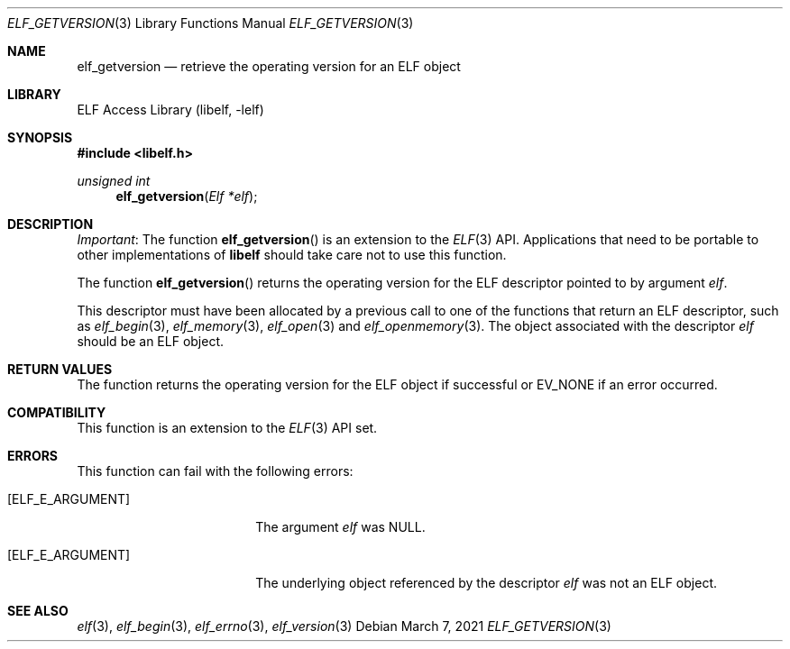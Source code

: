 .\" Copyright (c) 2021 Joseph Koshy.  All rights reserved.
.\"
.\" Redistribution and use in source and binary forms, with or without
.\" modification, are permitted provided that the following conditions
.\" are met:
.\" 1. Redistributions of source code must retain the above copyright
.\"    notice, this list of conditions and the following disclaimer.
.\" 2. Redistributions in binary form must reproduce the above copyright
.\"    notice, this list of conditions and the following disclaimer in the
.\"    documentation and/or other materials provided with the distribution.
.\"
.\" THIS SOFTWARE IS PROVIDED BY THE AUTHOR AND CONTRIBUTORS ``AS IS''
.\" AND ANY EXPRESS OR IMPLIED WARRANTIES, INCLUDING, BUT NOT LIMITED TO,
.\" THE IMPLIED WARRANTIES OF MERCHANTABILITY AND FITNESS FOR A PARTICULAR
.\" PURPOSE ARE DISCLAIMED.  IN NO EVENT SHALL THE AUTHOR OR CONTRIBUTORS
.\" BE LIABLE FOR ANY DIRECT, INDIRECT, INCIDENTAL, SPECIAL, EXEMPLARY,
.\" OR CONSEQUENTIAL DAMAGES (INCLUDING, BUT NOT LIMITED TO, PROCUREMENT OF
.\" SUBSTITUTE GOODS OR SERVICES; LOSS OF USE, DATA, OR PROFITS; OR BUSINESS
.\" INTERRUPTION) HOWEVER CAUSED AND ON ANY THEORY OF LIABILITY, WHETHER IN
.\" CONTRACT, STRICT LIABILITY, OR TORT (INCLUDING NEGLIGENCE OR OTHERWISE)
.\" ARISING IN ANY WAY OUT OF THE USE OF THIS SOFTWARE, EVEN IF ADVISED OF
.\" THE POSSIBILITY OF SUCH DAMAGE.
.\"
.\" $Id$
.\"
.Dd March 7, 2021
.Dt ELF_GETVERSION 3
.Os
.Sh NAME
.Nm elf_getversion
.Nd retrieve the operating version for an ELF object
.Sh LIBRARY
.Lb libelf
.Sh SYNOPSIS
.In libelf.h
.Ft unsigned int
.Fn elf_getversion "Elf *elf"
.Sh DESCRIPTION
.Em Important :
The function
.Fn elf_getversion
is an extension to the
.Xr ELF 3
API.
Applications that need to be portable to other implementations of
.Li libelf
should take care not to use this function.
.Pp
The function
.Fn elf_getversion
returns the operating version for the ELF descriptor pointed to by
argument
.Ar elf .
.Pp
This descriptor must have been allocated by a previous call to one of
the functions that return an ELF descriptor, such as
.Xr elf_begin 3 ,
.Xr elf_memory 3 ,
.Xr elf_open 3
and
.Xr elf_openmemory 3 .
The object associated with the descriptor
.Ar elf
should be an ELF object.
.Sh RETURN VALUES
The function returns the operating version for the ELF object if
successful or
.Dv EV_NONE
if an error occurred.
.Sh COMPATIBILITY
This function is an extension to the
.Xr ELF 3
API set.
.Sh ERRORS
This function can fail with the following errors:
.Bl -tag -width "[ELF_E_ARGUMENT]"
.It Bq Er ELF_E_ARGUMENT
The argument
.Ar elf
was
.Dv NULL .
.It Bq Er ELF_E_ARGUMENT
The underlying object referenced by the descriptor
.Ar elf
was not an ELF object.
.El
.Sh SEE ALSO
.Xr elf 3 ,
.Xr elf_begin 3 ,
.Xr elf_errno 3 ,
.Xr elf_version 3
